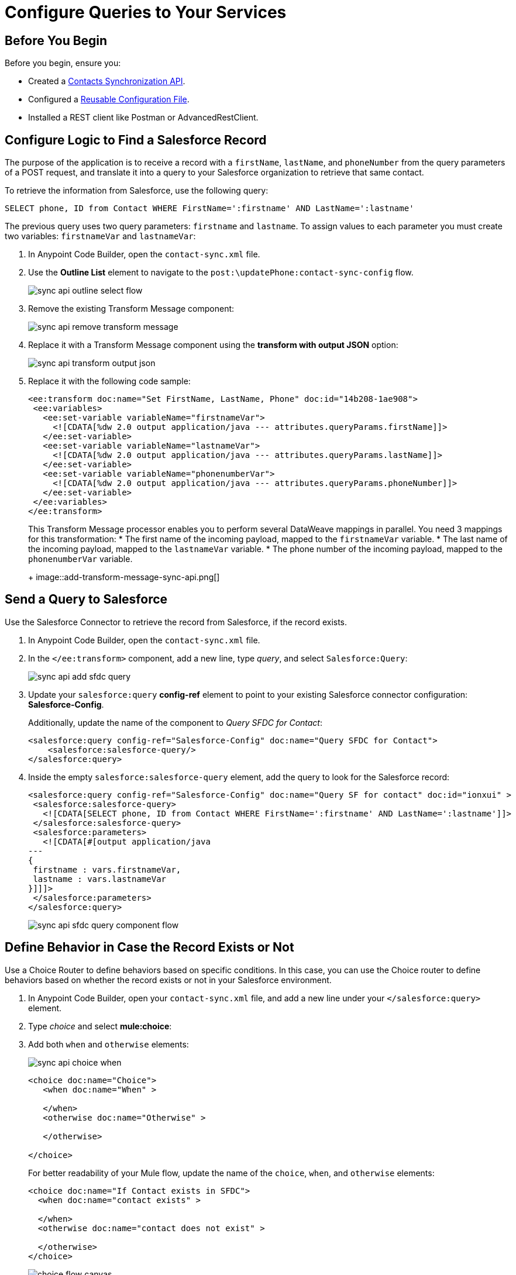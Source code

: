 = Configure Queries to Your Services

== Before You Begin

Before you begin, ensure you: 

* Created a xref:create-synchronization-sfdc-api.adoc[Contacts Synchronization API].
* Configured a xref:create-config-files.adoc[Reusable Configuration File].
* Installed a REST client like Postman or AdvancedRestClient.


== Configure Logic to Find a Salesforce Record

The purpose of the application is to receive a record with a `firstName`, `lastName`, and `phoneNumber` from the query parameters of a POST request, and translate it into a query to your Salesforce organization to retrieve that same contact.

To retrieve the information from Salesforce, use the following query:

[source,MySQL]
--
SELECT phone, ID from Contact WHERE FirstName=':firstname' AND LastName=':lastname'
--

The previous query uses two query parameters: `firstname` and `lastname`. To assign values to each parameter you must create two variables: `firstnameVar` and `lastnameVar`:

. In Anypoint Code Builder, open the `contact-sync.xml` file.
. Use the *Outline List* element to navigate to the `post:\updatePhone:contact-sync-config` flow.
+
image::sync-api-outline-select-flow.png[]
. Remove the existing Transform Message component:
+
image::sync-api-remove-transform-message.png[]
. Replace it with a Transform Message component using the *transform with output JSON* option:
+
image::sync-api-transform-output-json.png[]
. Replace it with the following code sample:
+
[source,XML]
--
<ee:transform doc:name="Set FirstName, LastName, Phone" doc:id="14b208-1ae908">
 <ee:variables>
   <ee:set-variable variableName="firstnameVar">
     <![CDATA[%dw 2.0 output application/java --- attributes.queryParams.firstName]]>
   </ee:set-variable>
   <ee:set-variable variableName="lastnameVar">
     <![CDATA[%dw 2.0 output application/java --- attributes.queryParams.lastName]]>
   </ee:set-variable>
   <ee:set-variable variableName="phonenumberVar">
     <![CDATA[%dw 2.0 output application/java --- attributes.queryParams.phoneNumber]]>
   </ee:set-variable>
 </ee:variables>
</ee:transform>
--
+
This Transform Message processor enables you to perform several DataWeave mappings in parallel. You need 3 mappings for this transformation:
* The first name of the incoming payload, mapped to the `firstnameVar` variable.
* The last name of the incoming payload, mapped to the `lastnameVar` variable.
* The phone number of the incoming payload, mapped to the `phonenumberVar` variable.
+
image::add-transform-message-sync-api.png[]

== Send a Query to Salesforce

Use the Salesforce Connector to retrieve the record from Salesforce, if the record exists.

. In Anypoint Code Builder, open the `contact-sync.xml` file.
. In the `</ee:transform>` component, add a new line, type _query_, and select `Salesforce:Query`:
+
image::sync-api-add-sfdc-query.png[]
. Update your `salesforce:query` *config-ref* element to point to your existing Salesforce connector configuration: *Salesforce-Config*.
+
Additionally, update the name of the component to _Query SFDC for Contact_:
+
[source,XML]
--
<salesforce:query config-ref="Salesforce-Config" doc:name="Query SFDC for Contact">
    <salesforce:salesforce-query/>
</salesforce:query>
--
. Inside the empty `salesforce:salesforce-query` element, add the query to look for the Salesforce record:
+
[source,XML]
--
<salesforce:query config-ref="Salesforce-Config" doc:name="Query SF for contact" doc:id="ionxui" >
 <salesforce:salesforce-query>
   <![CDATA[SELECT phone, ID from Contact WHERE FirstName=':firstname' AND LastName=':lastname']]>
 </salesforce:salesforce-query>
 <salesforce:parameters>
   <![CDATA[#[output application/java
---
{
 firstname : vars.firstnameVar,
 lastname : vars.lastnameVar
}]]]>
 </salesforce:parameters>
</salesforce:query>
--
+
image::sync-api-sfdc-query-component-flow.png[]

== Define Behavior in Case the Record Exists or Not

Use a Choice Router to define behaviors based on specific conditions. In this case, you can use the Choice router to define behaviors based on whether the record exists or not in your Salesforce environment.

. In Anypoint Code Builder, open your `contact-sync.xml` file, and add a new line under your `</salesforce:query>` element.
. Type _choice_ and select *mule:choice*:
. Add both `when` and `otherwise` elements:
+
image::sync-api-choice-when.png[]
+
[source,XML]
--
<choice doc:name="Choice">
   <when doc:name="When" >

   </when>
   <otherwise doc:name="Otherwise" >

   </otherwise>

</choice>
--
+
For better readability of your Mule flow, update the name of the `choice`, `when`, and `otherwise` elements:
+
[source,XML]
--
<choice doc:name="If Contact exists in SFDC">
  <when doc:name="contact exists" >

  </when>
  <otherwise doc:name="contact does not exist" >

  </otherwise>
</choice>
--
+
image::choice-flow-canvas.png[]

As a condition for the first branch, check the results of the Salesforce query operation. If there are any results, the `Salesforce:Query` processor returns an array of *Contact* objects. In this case, the flow returns a failure message if the contact doesn’t exist.

Create an expression that captures this condition:

. On your `<when>` element, add the following expressions:
+
[source,XML]
--
<when expression="#[payload.Phone[0] != null]" doc:name="contact exists">
--
. Complete the `otherwise` element with a Logger component and a Set Variable component that returns the failure message:
+
[source,XML]
--
<logger level="INFO" message="Contact does not exist in Salesforce" doc:name="Logger"/>
<set-variable variableName="ReturnMessage" value="Failure: Contact does not exist in Salesforce" doc:name="Set Return Variable"/>
--

Review your XML code:

[source,XML]
--
<choice doc:name="If Contact exists in SFDC">
    <when expression="#[payload.Phone[0] != null]" doc:name="contact exists">
    </when>
    <otherwise doc:name="contact does not exist" >
        <logger level="INFO" message="Contact does not exist in Salesforce" doc:name="Logger"/>
        <set-variable variableName="ReturnMessage" value="Failure: Contact does not exist in Salesforce" doc:name="Set Return Variable"/>
    </otherwise>
</choice>
--

With the condition for whether the contact exists and the error message configured for when it doesn't, you can now add logic to store the existing phone number retrieved from Salesforce.

. Add a new line after the `<when>` element and add the following components:
+
[source,XML]
--
<set-variable variableName="phoneNumberSFVar" value="#[payload.Phone[1]]" doc:name="Set Phone from SFDC" /> //<1>
<set-variable variableName="IDVar" value="#[payload.Id[1]]" doc:name="Set ID" /> //<2>
<logger level="INFO" message='#["Existing phone number in salesforce: " ++ vars.phonenumberSFVar]' doc:name="Logger" /> //<3>
<set-variable variableName="ReturnMessage" value="Contact exists in Salesforce" doc:name="Set Return Message" /> //<4>
--
+
<1> A Set Variable component to assign the value of the contact’s phone to a temporary variable named `phonenumberSFVar`.
<2> A second Set Variable component to store the ID to a temporary variable named `IdVar`.
<3> A Logger to print the value of the phone found in the record.
<4> A Set Variable to assign a temporary value to the `ReturnMessage` variable.
+
image::final-choice-api-sync.png[]


== Test Your API

. Open a REST client
. Set up a breakpoint by clicking the red icon right next to the `<choice>` element.
+
image::add-breakpoint-sync-api.png[]
. Run the application by pressing `F5`.
. Open your preferred REST client.
. Make a `POST` request to `+0.0.0.0:8081/api/updatePhone?phoneNumber=555555&firstName=Anna&lastName=Woods+`.
. Note that the application stops right before the Choice router component and that the query parameters are converted into variables:
+
image::query-params-to-vars-api-sync.png[]
. Move the execution forward until Anypoint Code Builder returns a `returnMessage` variable with the message `Failure: Contact does not exist in Salesforce`.
+
image::set-variable-for-no-contact-api-sync.png[]


== Next Step

* xref:store-data-in-parallel.adoc[Store Data in Parallel]. +
Configure your application to update your MySQL database and Salesforce record if the contact does not exist, or to update the phone number if it's different than the one stored.

